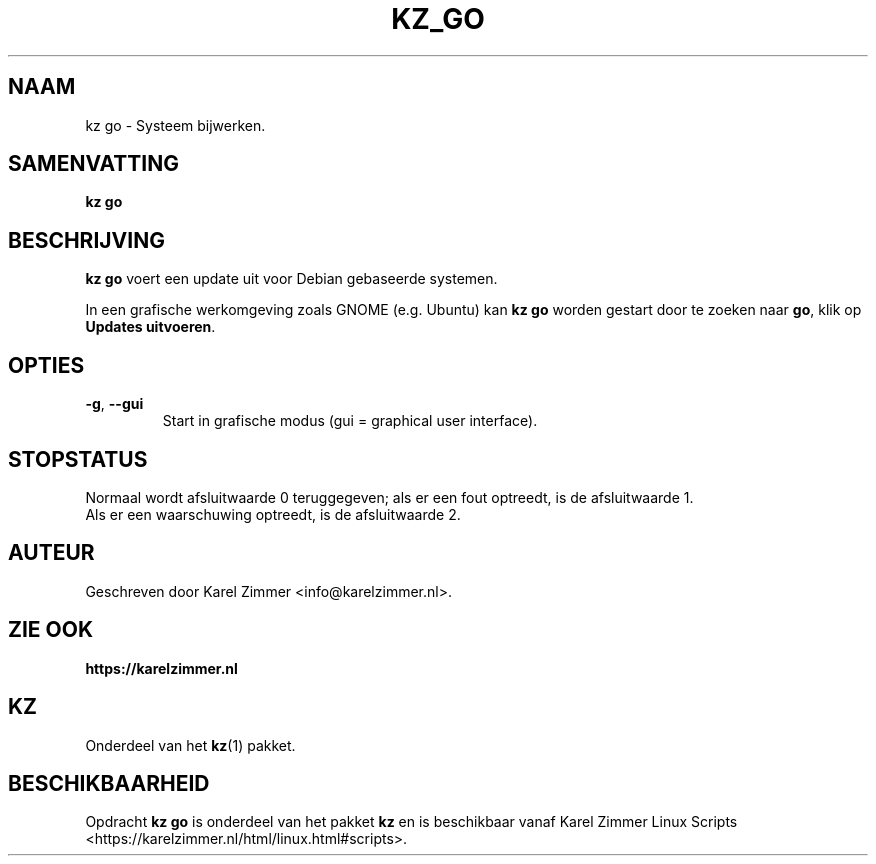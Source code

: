 .\"""""""""""""""""""""""""""""""""""""""""""""""""""""""""""""""""""""""""""""
.\" Man-pagina voor kz go.
.\"
.\" Geschreven door Karel Zimmer <info@karelzimmer.nl>.
.\"""""""""""""""""""""""""""""""""""""""""""""""""""""""""""""""""""""""""""""
.\" RELEASE_YEAR=2021
.\"
.\" VERSION_NUMBER=01.00.02
.\" VERSION_DATE=2021-08-27
.\"
.\"
.TH KZ_GO 1 "KZ Handleiding" "KZ_GO(1)" "KZ Handleiding"
.\"
.\"
.SH NAAM
kz go \- Systeem bijwerken.
.\"
.\"
.SH SAMENVATTING
.B kz go
.\"
.\"
.SH BESCHRIJVING
\fBkz go\fR voert een update uit voor Debian gebaseerde systemen.
.sp
In een grafische werkomgeving zoals GNOME (e.g. Ubuntu) kan \fBkz go\fR
worden gestart door te zoeken naar \fBgo\fR, klik op
\fBUpdates uitvoeren\fR.
.\"
.\"
.SH OPTIES
.TP
\fB-g\fR, \fB--gui\fR
Start in grafische modus (gui = graphical user interface).
.\"
.\"
.SH STOPSTATUS
Normaal wordt afsluitwaarde 0 teruggegeven; als er een fout optreedt, is de
afsluitwaarde 1.
.br
Als er een waarschuwing optreedt, is de afsluitwaarde 2.
.\"
.\"
.SH AUTEUR
Geschreven door Karel Zimmer <info@karelzimmer.nl>.
.\"
.\"
.SH ZIE OOK
\fBhttps://karelzimmer.nl\fR
.\"
.\"
.SH KZ
Onderdeel van het \fBkz\fR(1) pakket.
.\"
.\"
.SH BESCHIKBAARHEID
Opdracht \fBkz go\fR is onderdeel van het pakket \fBkz\fR en is
beschikbaar vanaf Karel Zimmer Linux Scripts
<https://karelzimmer.nl/html/linux.html#scripts>.
.sp
.\" EOF

